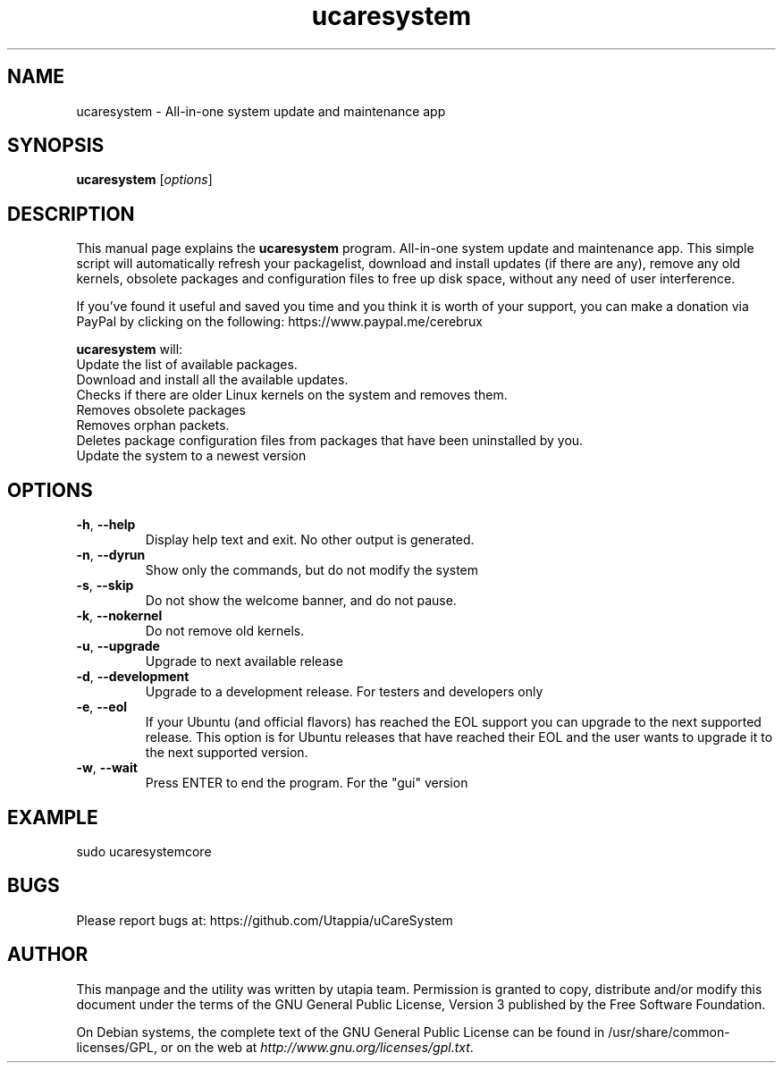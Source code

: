 .\"Created with GNOME Manpages Editor Wizard
.\"http://sourceforge.net/projects/gmanedit2
.TH ucaresystem 8 "February 29, 2020" "ucaresystem" "System Administration"

.SH NAME
ucaresystem \- All-in-one system update and maintenance app

.SH SYNOPSIS
.B ucaresystem
.RI [ options ]
.br

.SH DESCRIPTION
This manual page explains the
.B ucaresystem
program. All-in-one system update and maintenance app.
This simple script will automatically
refresh your packagelist, download and
install updates (if there are any), remove any old
kernels, obsolete packages and configuration files
to free up disk space, without any need of user
interference.

If you’ve found it useful and saved you time and you
think it is worth of your support, you can make a
donation via PayPal by clicking on the following:
https://www.paypal.me/cerebrux

.PP
\fBucaresystem\fP will:  
 Update the list of available packages.  
 Download and install all the available updates.  
 Checks if there are older Linux kernels on the system and removes them. 
 Removes obsolete packages
 Removes orphan packets.
 Deletes package configuration files from packages that have been uninstalled by you.
 Update the system to a newest version

.SH OPTIONS
.TP
.BR \-h , " \-\-help"
Display help text and exit.  No other output is generated.
.TP
.BR \-n , " \-\-dyrun"
Show only the commands, but do not modify the system
.TP
.BR \-s , " \-\-skip"
Do not show the welcome banner, and do not pause.
.TP
.BR \-k , " \-\-nokernel"
Do not remove old kernels.
.TP
.BR \-u , " \-\-upgrade"
Upgrade to next available release
.TP
.BR \-d , " \-\-development"
Upgrade to a development release. For testers and developers only
.TP
.BR \-e , " \-\-eol"
If your Ubuntu (and official flavors) has reached the EOL support you can upgrade to the next supported release.
This option is for Ubuntu releases that have
reached their EOL and the user wants to upgrade
it to the next supported version.
.TP
.BR \-w , " \-\-wait"
Press ENTER to end the program. For the "gui" version

.SH EXAMPLE
sudo ucaresystemcore

.SH BUGS
Please report bugs at: https://github.com/Utappia/uCareSystem


.SH AUTHOR
This manpage and the utility was written by utapia team.  Permission is granted to copy, distribute and/or modify this document under the terms of the GNU General Public License, Version 3 published by the Free Software Foundation.

On Debian systems, the complete text of the GNU General Public License can be found in /usr/share/common-licenses/GPL, or on the web at \fIhttp://www.gnu.org/licenses/gpl.txt\fP.


